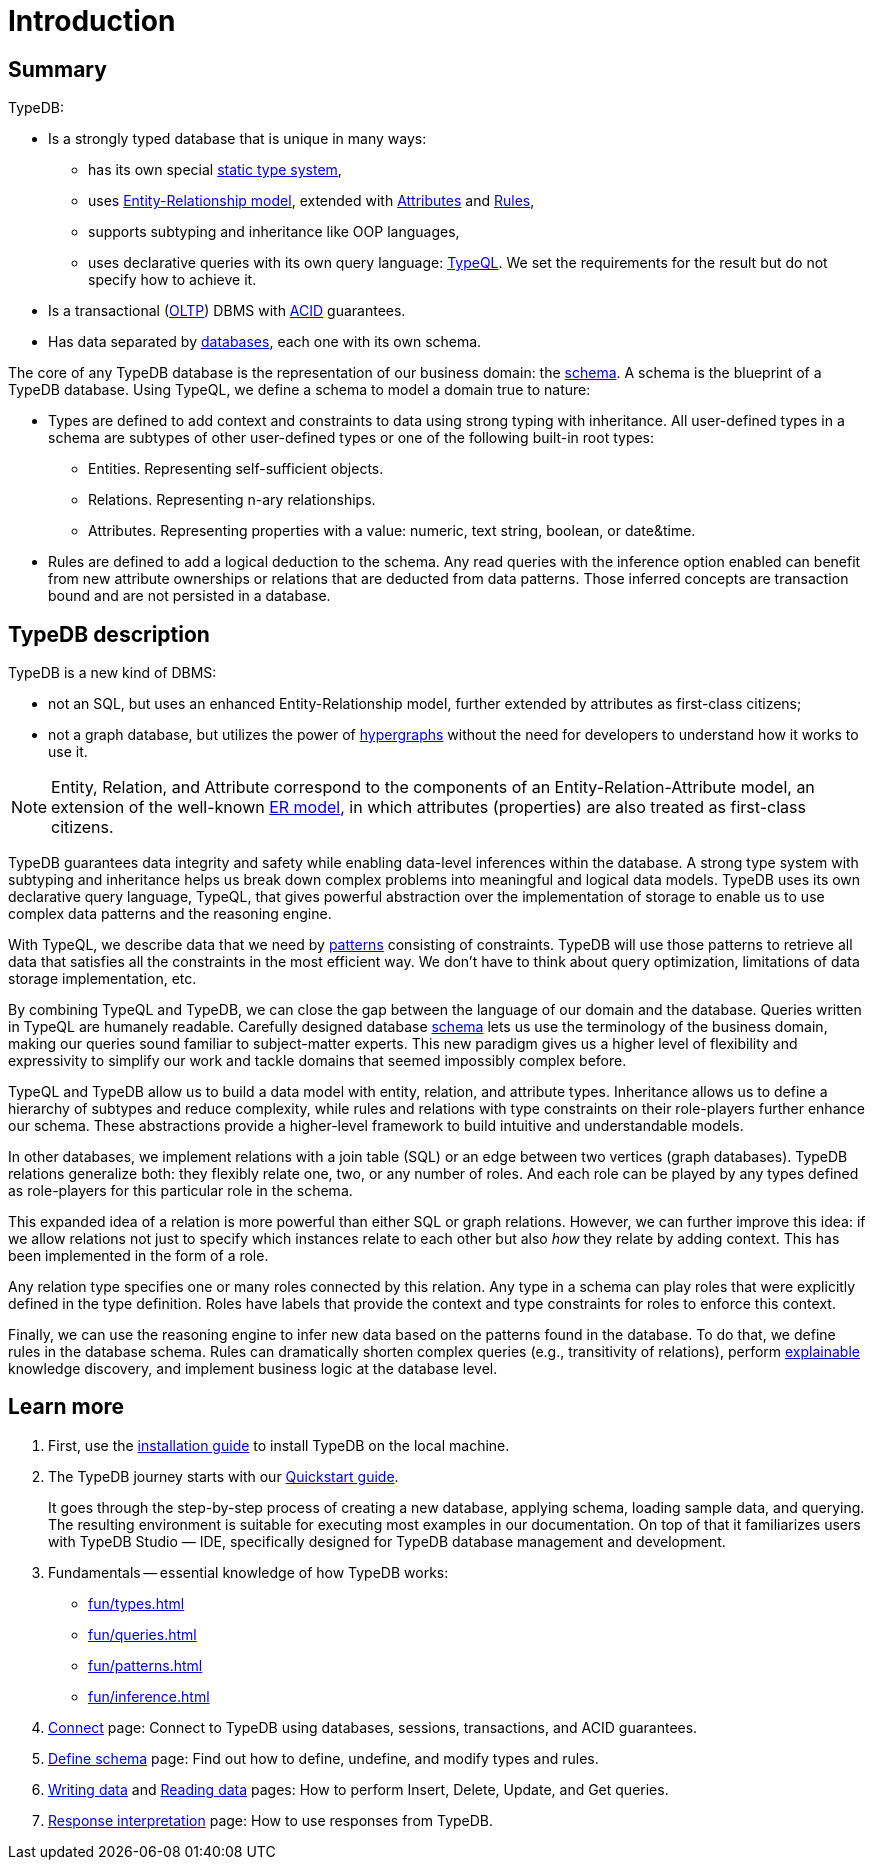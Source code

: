 = Introduction
:keywords: typedb, database, documentation, introduction, overview
:longTailKeywords: typedb introduction, typedb overview, learn typedb, learn typeql, typedb schema, typedb data model
:pageTitle: TypeDB introduction
:summary: A birds-eye view of TypeDB.

== Summary

TypeDB:

* Is a strongly typed database that is unique in many ways:
 ** has its own special xref:fun/types.adoc[static type system],
 ** uses xref:fun/types.adoc#_root[Entity-Relationship model], extended with
xref:fun/types.adoc#_attribute_types[Attributes] and xref:fun/inference.adoc#_rules[Rules],
// - #todo add link to the types article
 ** supports subtyping and inheritance like OOP languages,
 ** uses declarative queries with its own query language: xref:typeql:ROOT:overview.adoc[TypeQL,window=_blank].
 We set the requirements for the result but do not specify how to achieve it.
* Is a transactional (https://en.wikipedia.org/wiki/Online_transaction_processing[OLTP,window=_blank]) DBMS with
xref:dev/connect.adoc#_acid_guarantees[ACID] guarantees.
* Has data separated by xref:dev/connect.adoc#_databases[databases], each one with its own schema.

////
Comparison of TypeDB with most common types of databases:

* xref:../../12-comparisons/00-sql-and-typeql.adoc[SQL]
* xref:../../12-comparisons/01-semantic-web-and-typedb.adoc[Semantic web]
* xref:../../12-comparisons/02-graph-databases-and-typedb.adoc[Graph]
////

//== Thinking in TypeQL and TypeDB

// #todo Change the link to TypeQL -

The core of any TypeDB database is the representation of our business domain: the xref:dev/def-schema.adoc#_schema[schema].
A schema is the blueprint of a TypeDB database. Using TypeQL, we define a schema to model a domain
true to nature:

* Types are defined to add context and constraints to data using strong typing with inheritance. All user-defined
  types in a schema are subtypes of other user-defined types or one of the following built-in root types:
** Entities. Representing self-sufficient objects.
** Relations. Representing n-ary relationships.
** Attributes. Representing properties with a value: numeric, text string, boolean, or date&time.
* Rules are defined to add a logical deduction to the schema. Any read queries with the inference option enabled can
  benefit from new attribute ownerships or relations that are deducted from data patterns. Those inferred
  concepts are transaction bound and are not persisted in a database.

// ** Context helps us to correctly model, classify and query our data the most logical way.
// ** Constraints are used for query validation and limiting the scope of queries.

== TypeDB description

TypeDB is a new kind of DBMS:

* not an SQL, but uses an enhanced Entity-Relationship model, further extended by attributes as first-class citizens;
* not a graph database, but utilizes the power of https://en.wikipedia.org/wiki/Hypergraph[hypergraphs,window=_blank]
  without the need for developers to understand how it works to use it.

[NOTE]
====
Entity, Relation, and Attribute correspond to the components of an Entity-Relation-Attribute model, an
extension of the well-known https://en.wikipedia.org/wiki/Entity%E2%80%93relationship_model[ER model,window=_blank],
in which attributes (properties) are also treated as first-class citizens.
====

TypeDB guarantees data integrity and safety while enabling data-level inferences within the database.
A strong type system with subtyping and inheritance helps us break down complex problems into
meaningful and logical data models. TypeDB uses its own declarative query language, TypeQL, that gives powerful
abstraction over the implementation of storage to enable us to use complex data patterns and the reasoning engine.

With TypeQL, we describe data that we need by xref:typedb::fun/patterns.adoc#_patterns_overview[patterns]
consisting of constraints. TypeDB will use those patterns to retrieve all data that satisfies all the constraints
in the most efficient way. We don't have to think about query optimization, limitations of data storage
implementation, etc.

By combining TypeQL and TypeDB, we can close the gap between the language of our domain and the database. Queries
written in TypeQL are humanely readable. Carefully designed database xref:dev/def-schema.adoc#_schema[schema] lets us
use the terminology of the business domain, making our queries sound familiar to subject-matter experts. This new
paradigm gives us a higher level of flexibility and expressivity to simplify our work and tackle domains that
seemed impossibly complex before.

TypeQL and TypeDB allow us to build a data model with entity, relation, and attribute types. Inheritance allows us to
define a hierarchy of subtypes and reduce complexity, while rules and relations with type constraints on their
role-players further enhance our schema. These abstractions provide a higher-level framework to build intuitive
and understandable models.

// We can use the power of https://en.wikipedia.org/wiki/Hypergraph[hypergraphs] without the need to understand graphs!

In other databases, we implement relations with a join table (SQL) or an edge between two vertices
(graph databases). TypeDB relations generalize both: they flexibly relate one, two, or any number of roles. And each
role can be played by any types defined as role-players for this particular role in the schema.

////
In other databases, relations may be implemented with a join table
(xref:../../12-comparisons/00-sql-and-typeql.adoc[SQL]), or an edge between two vertices
(xref:../../12-comparisons/02-graph-databases-and-typedb.adoc[graph] databases). TypeDB relations generalize both: they
flexibly relate one, two, or any number of data instances at the same time.
////

This expanded idea of a relation is more powerful than either SQL or graph relations. However, we can further
improve this idea: if we allow relations not just to specify which instances relate to each other but also _how_
they relate by adding context. This has been implemented in the form of a role.

Any relation type specifies one or many roles connected by this relation. Any type in a schema can play roles
that were explicitly defined in the type definition. Roles have labels that provide the context and type
constraints for roles to enforce this context.

Finally, we can use the reasoning engine to infer new data based on the patterns found in the database. To do
that, we define rules in the database schema. Rules can dramatically shorten complex queries (e.g., transitivity of
relations), perform xref:dev/infer.adoc#_explain_query[explainable] knowledge discovery, and implement business
logic at the database level.

== Learn more

1. First, use the xref:installation.adoc[installation guide] to install TypeDB on the
   local machine.

2. The TypeDB journey starts with our xref:quickstart.adoc[Quickstart guide].
+
It goes through the step-by-step process of creating a new database, applying schema, loading sample data,
   and querying. The resulting environment is suitable for executing most examples in our documentation.
   On top of that it familiarizes users with TypeDB Studio — IDE, specifically designed for TypeDB
   database management and development.

3. Fundamentals -- essential knowledge of how TypeDB works:

    * xref:fun/types.adoc[]
    * xref:fun/queries.adoc[]
    * xref:fun/patterns.adoc[]
    * xref:fun/inference.adoc[]

4. xref:dev/connect.adoc[Connect] page: Connect to TypeDB using databases, sessions, transactions, and ACID
   guarantees.

5. xref:dev/def-schema.adoc#_schema[Define schema] page: Find out how to define, undefine, and modify types and rules.

6. xref:typedb::dev/write.adoc[Writing data] and xref:typedb::dev/read.adoc[Reading data] pages: How to perform Insert,
   Delete, Update, and Get queries.

7. xref:dev/response.adoc[Response interpretation] page: How to use responses from TypeDB.
